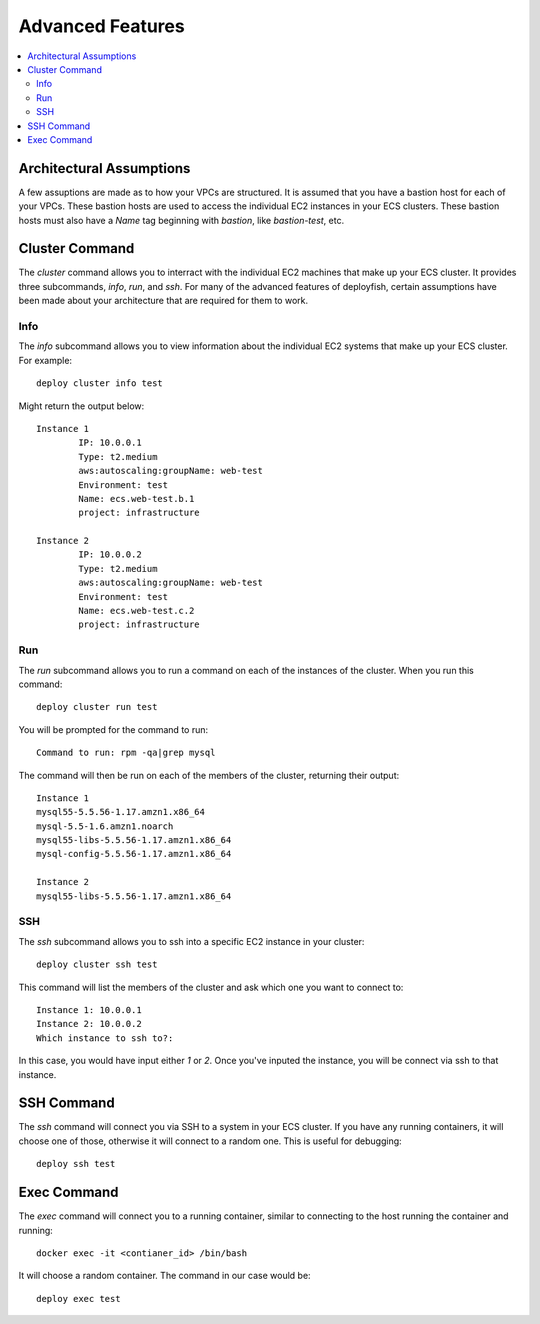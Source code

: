 *****************
Advanced Features
*****************

.. contents::
    :local:

Architectural Assumptions
=========================

A few assuptions are made as to how your VPCs are structured. It is assumed that you have a bastion host for each of your VPCs. These bastion hosts are used to access the individual EC2 instances in your ECS clusters. These bastion hosts must also have a *Name* tag beginning with *bastion*, like *bastion-test*, etc.

Cluster Command
===============

The *cluster* command allows you to interract with the individual EC2 machines that make up your ECS cluster. It provides three subcommands, *info*, *run*, and *ssh*. For many of the advanced features of deployfish, certain assumptions have been made about your architecture that are required for them to work.

Info
----

The *info* subcommand allows you to view information about the individual EC2 systems that make up your ECS cluster. For example::

    deploy cluster info test

Might return the output below::

    Instance 1
            IP: 10.0.0.1
            Type: t2.medium
            aws:autoscaling:groupName: web-test
            Environment: test
            Name: ecs.web-test.b.1
            project: infrastructure

    Instance 2
            IP: 10.0.0.2
            Type: t2.medium
            aws:autoscaling:groupName: web-test
            Environment: test
            Name: ecs.web-test.c.2
            project: infrastructure

Run
---

The *run* subcommand allows you to run a command on each of the instances of the cluster. When you run this command::

    deploy cluster run test

You will be prompted for the command to run::

    Command to run: rpm -qa|grep mysql

The command will then be run on each of the members of the cluster, returning their output::

    Instance 1
    mysql55-5.5.56-1.17.amzn1.x86_64
    mysql-5.5-1.6.amzn1.noarch
    mysql55-libs-5.5.56-1.17.amzn1.x86_64
    mysql-config-5.5.56-1.17.amzn1.x86_64

    Instance 2
    mysql55-libs-5.5.56-1.17.amzn1.x86_64


SSH
---

The *ssh* subcommand allows you to ssh into a specific EC2 instance in your cluster::

    deploy cluster ssh test

This command will list the members of the cluster and ask which one you want to connect to::

    Instance 1: 10.0.0.1
    Instance 2: 10.0.0.2
    Which instance to ssh to?:

In this case, you would have input either *1* or *2*. Once you've inputed the instance, you will be connect via ssh to that instance.

SSH Command
===========

The *ssh* command will connect you via SSH to a system in your ECS cluster. If you have any running containers, it will choose one of those, otherwise it will connect to a random one. This is useful for debugging::

    deploy ssh test

Exec Command
============

The *exec* command will connect you to a running container, similar to connecting to the host running the container and running::

    docker exec -it <contianer_id> /bin/bash

It will choose a random container. The command in our case would be::

    deploy exec test
